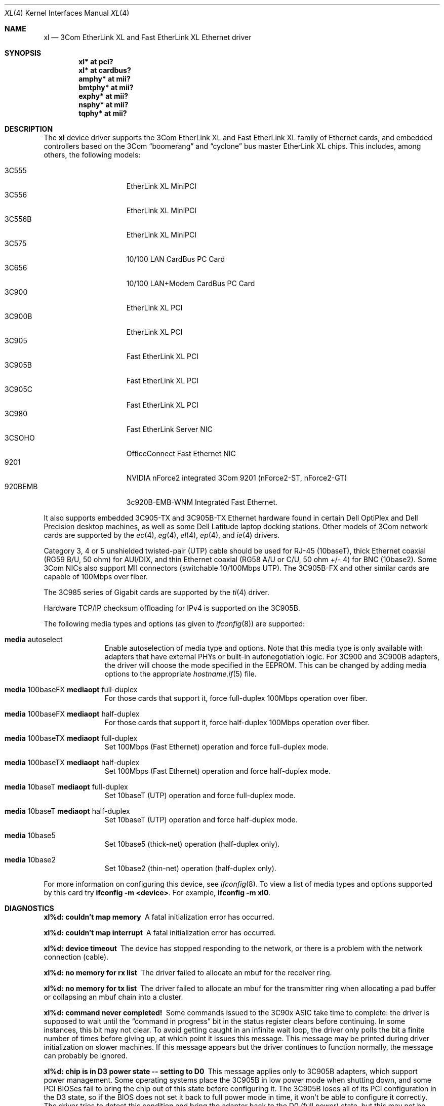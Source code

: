 .\"	$OpenBSD: src/share/man/man4/xl.4,v 1.35 2005/02/05 23:58:17 jsg Exp $
.\"
.\" Copyright (c) 1997, 1998
.\"     Bill Paul <wpaul@ctr.columbia.edu>. All rights reserved.
.\"
.\" Redistribution and use in source and binary forms, with or without
.\" modification, are permitted provided that the following conditions
.\" are met:
.\" 1. Redistributions of source code must retain the above copyright
.\"    notice, this list of conditions and the following disclaimer.
.\" 2. Redistributions in binary form must reproduce the above copyright
.\"    notice, this list of conditions and the following disclaimer in the
.\"    documentation and/or other materials provided with the distribution.
.\" 3. All advertising materials mentioning features or use of this software
.\"    must display the following acknowledgement:
.\"     This product includes software developed by Bill Paul.
.\" 4. Neither the name of the author nor the names of any co-contributors
.\"    may be used to endorse or promote products derived from this software
.\"   without specific prior written permission.
.\"
.\" THIS SOFTWARE IS PROVIDED BY Bill Paul AND CONTRIBUTORS ``AS IS'' AND
.\" ANY EXPRESS OR IMPLIED WARRANTIES, INCLUDING, BUT NOT LIMITED TO, THE
.\" IMPLIED WARRANTIES OF MERCHANTABILITY AND FITNESS FOR A PARTICULAR PURPOSE
.\" ARE DISCLAIMED.  IN NO EVENT SHALL Bill Paul OR THE VOICES IN HIS HEAD
.\" BE LIABLE FOR ANY DIRECT, INDIRECT, INCIDENTAL, SPECIAL, EXEMPLARY, OR
.\" CONSEQUENTIAL DAMAGES (INCLUDING, BUT NOT LIMITED TO, PROCUREMENT OF
.\" SUBSTITUTE GOODS OR SERVICES; LOSS OF USE, DATA, OR PROFITS; OR BUSINESS
.\" INTERRUPTION) HOWEVER CAUSED AND ON ANY THEORY OF LIABILITY, WHETHER IN
.\" CONTRACT, STRICT LIABILITY, OR TORT (INCLUDING NEGLIGENCE OR OTHERWISE)
.\" ARISING IN ANY WAY OUT OF THE USE OF THIS SOFTWARE, EVEN IF ADVISED OF
.\" THE POSSIBILITY OF SUCH DAMAGE.
.\"
.\"     $FreeBSD: xl.4,v 1.1 1998/08/16 17:19:58 wpaul Exp $
.\"
.Dd August 16, 1998
.Dt XL 4
.Os
.Sh NAME
.Nm xl
.Nd 3Com EtherLink XL and Fast EtherLink XL Ethernet driver
.Sh SYNOPSIS
.Cd "xl* at pci?"
.Cd "xl* at cardbus?"
.Cd "amphy* at mii?"
.Cd "bmtphy* at mii?"
.Cd "exphy* at mii?"
.Cd "nsphy* at mii?"
.Cd "tqphy* at mii?"
.Sh DESCRIPTION
The
.Nm
device driver supports the 3Com EtherLink XL and Fast EtherLink XL family
of Ethernet cards, and embedded controllers based on the 3Com
.Dq boomerang
and
.Dq cyclone
bus master EtherLink XL chips.
This includes, among others, the following models:
.Pp
.Bl -tag -width 3CXXXXX -offset indent -compact
.It 3C555
EtherLink XL MiniPCI
.It 3C556
EtherLink XL MiniPCI
.It 3C556B
EtherLink XL MiniPCI
.It 3C575
10/100 LAN CardBus PC Card
.It 3C656
10/100 LAN+Modem CardBus PC Card
.It 3C900
EtherLink XL PCI
.It 3C900B
EtherLink XL PCI
.It 3C905
Fast EtherLink XL PCI
.It 3C905B
Fast EtherLink XL PCI
.It 3C905C
Fast EtherLink XL PCI
.It 3C980
Fast EtherLink Server NIC
.It 3CSOHO
OfficeConnect Fast Ethernet NIC
.It 9201
NVIDIA nForce2 integrated 3Com 9201 (nForce2-ST, nForce2-GT)
.It 920BEMB
3c920B-EMB-WNM Integrated Fast Ethernet.
.El
.Pp
It also supports embedded 3C905-TX and 3C905B-TX Ethernet hardware found
in certain Dell OptiPlex and Dell Precision desktop machines, as well as
some Dell Latitude laptop docking stations.
Other models of 3Com network cards are supported by the
.Xr ec 4 ,
.Xr eg 4 ,
.Xr el 4 ,
.Xr ep 4 ,
and
.Xr ie 4
drivers.
.Pp
Category 3, 4 or 5 unshielded twisted-pair (UTP) cable should be used for
RJ-45 (10baseT), thick Ethernet coaxial (RG59 B/U, 50 ohm) for AUI/DIX,
and thin Ethernet coaxial (RG58 A/U or C/U, 50 ohm +/- 4) for BNC (10base2).
Some 3Com NICs also support MII connectors (switchable 10/100Mbps UTP).
The 3C905B-FX and other similar cards are capable of 100Mbps over fiber.
.Pp
The 3C985 series of Gigabit cards are supported by the
.Xr ti 4
driver.
.Pp
Hardware TCP/IP checksum offloading for IPv4 is supported on the 3C905B.
.Pp
The following media types and options (as given to
.Xr ifconfig 8 )
are supported:
.Bl -tag -width xxx -offset indent
.It Cm media No autoselect
Enable autoselection of media type and options.
Note that this media type is only available with
adapters that have external PHYs or built-in autonegotiation logic.
For 3C900 and 3C900B adapters, the driver
will choose the mode specified in the EEPROM.
This can be changed by adding media options to the appropriate
.Xr hostname.if 5
file.
.It Cm media No 100baseFX Cm mediaopt No full-duplex
For those cards that support it, force full-duplex 100Mbps operation over fiber.
.It Cm media No 100baseFX Cm mediaopt No half-duplex
For those cards that support it, force half-duplex 100Mbps operation over fiber.
.It Cm media No 100baseTX Cm mediaopt No full-duplex
Set 100Mbps (Fast Ethernet) operation and force full-duplex mode.
.It Cm media No 100baseTX Cm mediaopt No half-duplex
Set 100Mbps (Fast Ethernet) operation and force half-duplex mode.
.It Cm media No 10baseT Cm mediaopt No full-duplex
Set 10baseT (UTP) operation and force full-duplex mode.
.It Cm media No 10baseT Cm mediaopt No half-duplex
Set 10baseT (UTP) operation and force half-duplex mode.
.It Cm media No 10base5
Set 10base5 (thick-net) operation (half-duplex only).
.It Cm media No 10base2
Set 10base2 (thin-net) operation (half-duplex only).
.El
.Pp
For more information on configuring this device, see
.Xr ifconfig 8 .
To view a list of media types and options supported by this card try
.Ic ifconfig -m <device> .
For example,
.Ic ifconfig -m xl0 .
.Sh DIAGNOSTICS
.Bl -diag
.It "xl%d: couldn't map memory"
A fatal initialization error has occurred.
.It "xl%d: couldn't map interrupt"
A fatal initialization error has occurred.
.It "xl%d: device timeout"
The device has stopped responding to the network, or there is a problem with
the network connection (cable).
.It "xl%d: no memory for rx list"
The driver failed to allocate an mbuf for the receiver ring.
.It "xl%d: no memory for tx list"
The driver failed to allocate an mbuf for the transmitter ring when
allocating a pad buffer or collapsing an mbuf chain into a cluster.
.It "xl%d: command never completed!"
Some commands issued to the 3C90x ASIC take time to complete: the
driver is supposed to wait until the
.Dq command in progress
bit in the status register clears before continuing.
In some instances, this bit may not clear.
To avoid getting caught in an infinite wait loop,
the driver only polls the bit a finite number of times before
giving up, at which point it issues this message.
This message may be printed during driver initialization on slower machines.
If this message appears but the driver continues to function normally, the
message can probably be ignored.
.It "xl%d: chip is in D3 power state -- setting to D0"
This message applies only to 3C905B adapters, which support power management.
Some operating systems place the 3C905B in low power
mode when shutting down, and some PCI BIOSes fail to bring the chip
out of this state before configuring it.
The 3C905B loses all of its PCI configuration in the D3 state, so if the
BIOS does not set it back to full power mode in time,
it won't be able to configure it correctly.
The driver tries to detect this condition and bring
the adapter back to the D0 (full power) state, but this may not be
enough to return the driver to a fully operational condition.
If this message appears at boot time and the driver fails to attach
the device as a network interface, a second warm boot will have to be
performed to have the device properly configured.
.Pp
Note that this condition only occurs when warm booting from another
operating system.
If the system is powered down prior to booting
.Ox ,
the card should be configured correctly.
.It "xl%d: WARNING: no media options bits set in the media options register!"
This warning may appear when using the driver on some Dell Latitude
docking stations with built-in 3C905-TX adapters.
For whatever the reason, the
.Dq MII available
bit in the media options register on
this particular equipment is not set, even though it should be (the
3C905-TX always uses an external PHY transceiver).
The driver will
attempt to guess the proper media type based on the PCI device ID word.
The driver makes a lot of noise about this condition because
the author considers it a manufacturing defect.
.El
.Sh SEE ALSO
.Xr amphy 4 ,
.Xr arp 4 ,
.Xr bmtphy 4 ,
.Xr cardbus 4 ,
.Xr ec 4 ,
.Xr eg 4 ,
.Xr el 4 ,
.Xr ep 4 ,
.Xr exphy 4 ,
.Xr ie 4 ,
.Xr ifmedia 4 ,
.Xr intro 4 ,
.Xr netintro 4 ,
.Xr nsphy 4 ,
.Xr ti 4 ,
.Xr tqphy 4 ,
.Xr hostname.if 5 ,
.Xr ifconfig 8
.Sh HISTORY
The
.Nm
device driver first appeared in
.Fx 3.0 .
.Ox
support was added in
.Ox 2.4 .
.Sh AUTHORS
The
.Nm
driver was written by
.An Bill Paul Aq wpaul@ctr.columbia.edu .
